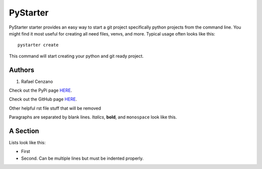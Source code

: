 =========
PyStarter
=========

PyStarter starter provides an easy way to start a git project specifically python projects from the command line. You might find
it most useful for creating all need files, venvs, and more. Typical usage
often looks like this::

    pystarter create

This command will start creating your python and git ready project.

Authors
=========

1. Rafael Cenzano

Check out the PyPi page `HERE <https://pypi.org/project/PyStarter/>`_.

Check out the GitHub page `HERE <https://github.com/Savagecoder77/PyStarter>`_.





Other helpful rst file stuff that will be removed

Paragraphs are separated by blank lines. *Italics*, **bold**,
and ``monospace`` look like this.


A Section
=========

Lists look like this:

* First

* Second. Can be multiple lines
  but must be indented properly.
